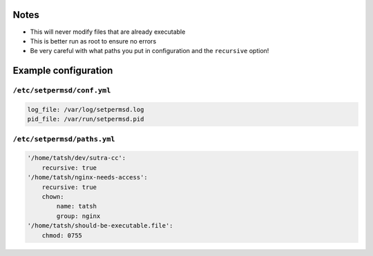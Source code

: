 Notes
=====

-  This will never modify files that are already executable
-  This is better run as root to ensure no errors
-  Be very careful with what paths you put in configuration and the
   ``recursive`` option!

Example configuration
=====================

``/etc/setpermsd/conf.yml``
---------------------------

.. code:: yaml

    log_file: /var/log/setpermsd.log
    pid_file: /var/run/setpermsd.pid

``/etc/setpermsd/paths.yml``
----------------------------

.. code:: yaml

    '/home/tatsh/dev/sutra-cc':
        recursive: true
    '/home/tatsh/nginx-needs-access':
        recursive: true
        chown:
            name: tatsh
            group: nginx
    '/home/tatsh/should-be-executable.file':
        chmod: 0755

